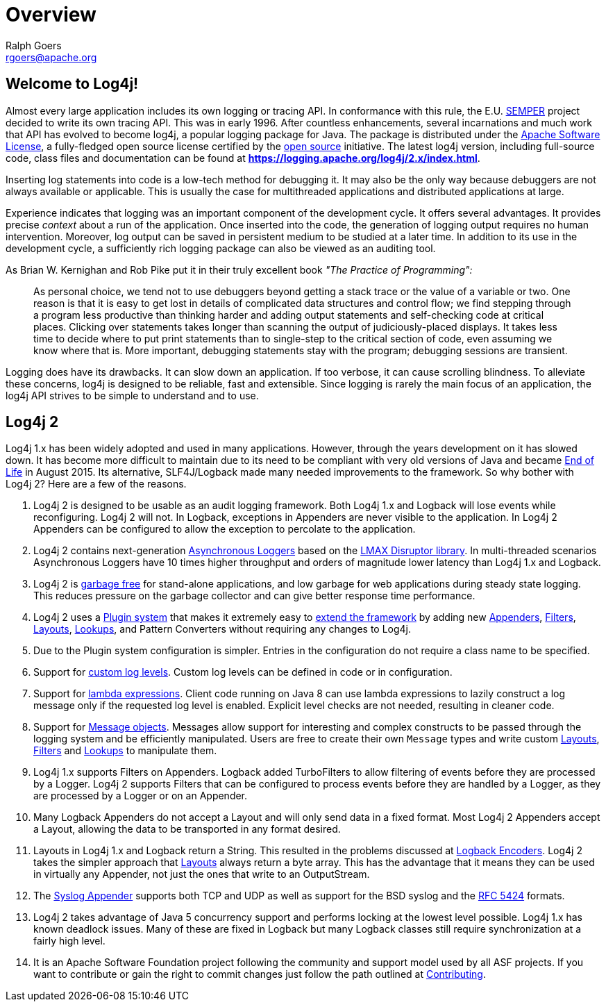 ////
    Licensed to the Apache Software Foundation (ASF) under one or more
    contributor license agreements.  See the NOTICE file distributed with
    this work for additional information regarding copyright ownership.
    The ASF licenses this file to You under the Apache License, Version 2.0
    (the "License"); you may not use this file except in compliance with
    the License.  You may obtain a copy of the License at

         http://www.apache.org/licenses/LICENSE-2.0

    Unless required by applicable law or agreed to in writing, software
    distributed under the License is distributed on an "AS IS" BASIS,
    WITHOUT WARRANTIES OR CONDITIONS OF ANY KIND, either express or implied.
    See the License for the specific language governing permissions and
    limitations under the License.
////
= Overview
Ralph Goers <rgoers@apache.org>

++++
<link rel="stylesheet" type="text/css" href="../css/tables.css">
++++

== Welcome to Log4j!

Almost every large application includes its own logging or tracing API.
In conformance with this rule, the E.U. http://www.semper.org[SEMPER]
project decided to write its own tracing API. This was in early 1996.
After countless enhancements, several incarnations and much work that
API has evolved to become log4j, a popular logging package for Java. The
package is distributed under the link:../LICENSE[Apache Software
License], a fully-fledged open source license certified by the
http://www.opensource.org[open source] initiative. The latest log4j
version, including full-source code, class files and documentation can
be found at
https://logging.apache.org/log4j/2.x/index.html[*https://logging.apache.org/log4j/2.x/index.html*].

Inserting log statements into code is a low-tech method for debugging
it. It may also be the only way because debuggers are not always
available or applicable. This is usually the case for multithreaded
applications and distributed applications at large.

Experience indicates that logging was an important component of the
development cycle. It offers several advantages. It provides precise
_context_ about a run of the application. Once inserted into the code,
the generation of logging output requires no human intervention.
Moreover, log output can be saved in persistent medium to be studied at
a later time. In addition to its use in the development cycle, a
sufficiently rich logging package can also be viewed as an auditing
tool.

As Brian W. Kernighan and Rob Pike put it in their truly excellent book
_"The Practice of Programming":_

____
As personal choice, we tend not to use debuggers beyond getting a stack
trace or the value of a variable or two. One reason is that it is easy
to get lost in details of complicated data structures and control flow;
we find stepping through a program less productive than thinking harder
and adding output statements and self-checking code at critical places.
Clicking over statements takes longer than scanning the output of
judiciously-placed displays. It takes less time to decide where to put
print statements than to single-step to the critical section of code,
even assuming we know where that is. More important, debugging
statements stay with the program; debugging sessions are transient.
____

Logging does have its drawbacks. It can slow down an application. If too
verbose, it can cause scrolling blindness. To alleviate these concerns,
log4j is designed to be reliable, fast and extensible. Since logging is
rarely the main focus of an application, the log4j API strives to be
simple to understand and to use.

== Log4j 2

Log4j 1.x has been widely adopted and used in many applications.
However, through the years development on it has slowed down. It has
become more difficult to maintain due to its need to be compliant with
very old versions of Java and became
https://blogs.apache.org/foundation/entry/apache_logging_services_project_announces[End
of Life] in August 2015. Its alternative, SLF4J/Logback made many needed
improvements to the framework. So why bother with Log4j 2? Here are a
few of the reasons.

1.  Log4j 2 is designed to be usable as an audit logging framework. Both
Log4j 1.x and Logback will lose events while reconfiguring. Log4j 2 will
not. In Logback, exceptions in Appenders are never visible to the
application. In Log4j 2 Appenders can be configured to allow the
exception to percolate to the application.
2.  Log4j 2 contains next-generation link:async.html[Asynchronous
Loggers] based on the https://lmax-exchange.github.io/disruptor/[LMAX
Disruptor library]. In multi-threaded scenarios Asynchronous Loggers
have 10 times higher throughput and orders of magnitude lower latency
than Log4j 1.x and Logback.
3.  Log4j 2 is link:garbagefree.html[garbage free] for stand-alone
applications, and low garbage for web applications during steady state
logging. This reduces pressure on the garbage collector and can give
better response time performance.
4.  Log4j 2 uses a link:plugins.html[Plugin system] that makes it
extremely easy to link:extending.html[extend the framework] by adding
new link:appenders.html[Appenders], link:filters.html[Filters],
link:layouts.html[Layouts], link:lookups.html[Lookups], and Pattern
Converters without requiring any changes to Log4j.
5.  Due to the Plugin system configuration is simpler. Entries in the
configuration do not require a class name to be specified.
6.  Support for link:customloglevels.html[custom log levels]. Custom log
levels can be defined in code or in configuration.
7.  Support for link:api.html#LambdaSupport[lambda expressions]. Client
code running on Java 8 can use lambda expressions to lazily construct a
log message only if the requested log level is enabled. Explicit level
checks are not needed, resulting in cleaner code.
8.  Support for link:messages.html[Message objects]. Messages allow
support for interesting and complex constructs to be passed through the
logging system and be efficiently manipulated. Users are free to create
their own `Message` types and write custom link:layouts.html[Layouts],
link:filters.html[Filters] and link:lookups.html[Lookups] to manipulate
them.
9.  Log4j 1.x supports Filters on Appenders. Logback added TurboFilters
to allow filtering of events before they are processed by a Logger.
Log4j 2 supports Filters that can be configured to process events before
they are handled by a Logger, as they are processed by a Logger or on an
Appender.
10. Many Logback Appenders do not accept a Layout and will only send
data in a fixed format. Most Log4j 2 Appenders accept a Layout, allowing
the data to be transported in any format desired.
11. Layouts in Log4j 1.x and Logback return a String. This resulted in
the problems discussed at
http://logback.qos.ch/manual/encoders.html[Logback Encoders]. Log4j 2
takes the simpler approach that link:layouts.html[Layouts] always return
a byte array. This has the advantage that it means they can be used in
virtually any Appender, not just the ones that write to an OutputStream.
12. The link:appenders.html#SyslogAppender[Syslog Appender] supports
both TCP and UDP as well as support for the BSD syslog and the
http://tools.ietf.org/html/rfc5424[RFC 5424] formats.
13. Log4j 2 takes advantage of Java 5 concurrency support and performs
locking at the lowest level possible. Log4j 1.x has known deadlock
issues. Many of these are fixed in Logback but many Logback classes
still require synchronization at a fairly high level.
14. It is an Apache Software Foundation project following the community
and support model used by all ASF projects. If you want to contribute or
gain the right to commit changes just follow the path outlined at
http://jakarta.apache.org/site/contributing.html[Contributing].
